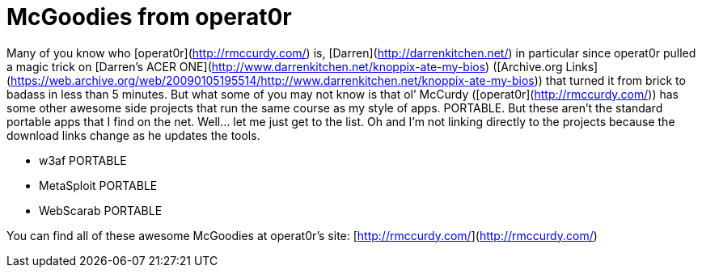 = McGoodies from operat0r
:hp-tags: internet

Many of you know who [operat0r](http://rmccurdy.com/) is, [Darren](http://darrenkitchen.net/) in particular since operat0r pulled a magic trick on [Darren’s ACER ONE](http://www.darrenkitchen.net/knoppix-ate-my-bios) ([Archive.org Links](https://web.archive.org/web/20090105195514/http://www.darrenkitchen.net/knoppix-ate-my-bios)) that turned it from brick to badass in less than 5 minutes. But what some of you may not know is that ol’ McCurdy ([operat0r](http://rmccurdy.com/)) has some other awesome side projects that run the same course as my style of apps. PORTABLE. But these aren’t the standard portable apps that I find on the net. Well... let me just get to the list. Oh and I’m not linking directly to the projects because the download links change as he updates the tools.  

  * w3af PORTABLE

  * MetaSploit PORTABLE

  * WebScarab PORTABLE
  
  
You can find all of these awesome McGoodies at operat0r’s site: [http://rmccurdy.com/](http://rmccurdy.com/)
